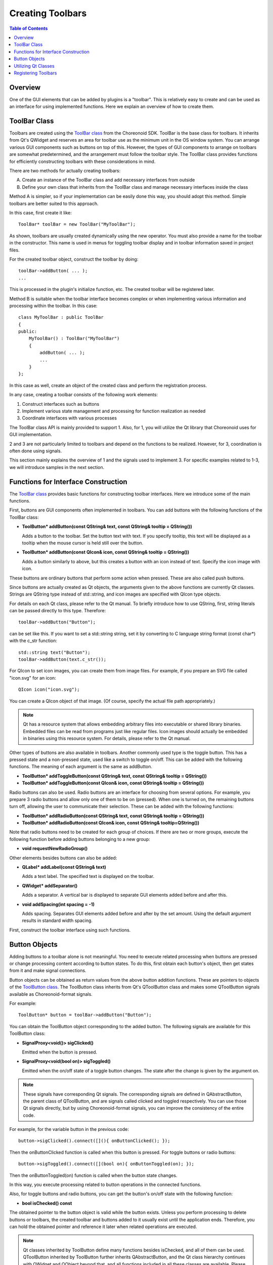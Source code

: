 ================
Creating Toolbars
================

.. contents:: Table of Contents
   :local:

.. highlight:: cpp

Overview
--------

One of the GUI elements that can be added by plugins is a "toolbar".
This is relatively easy to create and can be used as an interface for using implemented functions.
Here we explain an overview of how to create them.

.. _plugin-dev-toolbar-class:

ToolBar Class
-------------

Toolbars are created using the `ToolBar class <https://choreonoid.org/en/documents/reference/latest/classcnoid_1_1ToolBar.html>`_ from the Choreonoid SDK. ToolBar is the base class for toolbars. It inherits from Qt's QWidget and reserves an area for toolbar use as the minimum unit in the OS window system. You can arrange various GUI components such as buttons on top of this. However, the types of GUI components to arrange on toolbars are somewhat predetermined, and the arrangement must follow the toolbar style. The ToolBar class provides functions for efficiently constructing toolbars with these considerations in mind.

There are two methods for actually creating toolbars:

A. Create an instance of the ToolBar class and add necessary interfaces from outside
B. Define your own class that inherits from the ToolBar class and manage necessary interfaces inside the class

Method A is simpler, so if your implementation can be easily done this way, you should adopt this method. Simple toolbars are better suited to this approach.

In this case, first create it like: ::

 ToolBar* toolBar = new ToolBar("MyToolBar");

As shown, toolbars are usually created dynamically using the new operator. You must also provide a name for the toolbar in the constructor. This name is used in menus for toggling toolbar display and in toolbar information saved in project files.

For the created toolbar object, construct the toolbar by doing: ::

 toolBar->addButton( ... );
 ...

This is processed in the plugin's initialize function, etc. The created toolbar will be registered later.

Method B is suitable when the toolbar interface becomes complex or when implementing various information and processing within the toolbar. In this case: ::

 class MyToolBar : public ToolBar
 {
 public:
     MyToolBar() : ToolBar("MyToolBar")
     {
         addButton( ... );
         ...
     }
 };

In this case as well, create an object of the created class and perform the registration process.

In any case, creating a toolbar consists of the following work elements:

1. Construct interfaces such as buttons
2. Implement various state management and processing for function realization as needed
3. Coordinate interfaces with various processes

The ToolBar class API is mainly provided to support 1. Also, for 1, you will utilize the Qt library that Choreonoid uses for GUI implementation.

2 and 3 are not particularly limited to toolbars and depend on the functions to be realized.
However, for 3, coordination is often done using signals.

This section mainly explains the overview of 1 and the signals used to implement 3. For specific examples related to 1-3, we will introduce samples in the next section.

.. _plugin-dev-toolbar-functions:

Functions for Interface Construction
------------------------------------

The `ToolBar class <https://choreonoid.org/en/documents/reference/latest/classcnoid_1_1ToolBar.html>`_ provides basic functions for constructing toolbar interfaces. Here we introduce some of the main functions.

First, buttons are GUI components often implemented in toolbars. You can add buttons with the following functions of the ToolBar class:

* **ToolButton* addButton(const QString& text, const QString& tooltip = QString())**

  Adds a button to the toolbar. Set the button text with text. If you specify tooltip, this text will be displayed as a tooltip when the mouse cursor is held still over the button.

* **ToolButton* addButton(const QIcon& icon, const QString& tooltip = QString())**

  Adds a button similarly to above, but this creates a button with an icon instead of text. Specify the icon image with icon.

These buttons are ordinary buttons that perform some action when pressed. These are also called push buttons.

Since buttons are actually created as Qt objects, the arguments given to the above functions are currently Qt classes. Strings are QString type instead of std::string, and icon images are specified with QIcon type objects.

For details on each Qt class, please refer to the Qt manual. To briefly introduce how to use QString, first, string literals can be passed directly to this type. Therefore: ::

 toolBar->addButton("Button");

can be set like this. If you want to set a std::string string, set it by converting to C language string format (const char*) with the c_str function: ::

 std::string text("Button");
 toolBar->addButton(text.c_str());

For QIcon to set icon images, you can create them from image files. For example, if you prepare an SVG file called "icon.svg" for an icon: ::

 QIcon icon("icon.svg");

You can create a QIcon object of that image. (Of course, specify the actual file path appropriately.)

.. note:: Qt has a resource system that allows embedding arbitrary files into executable or shared library binaries. Embedded files can be read from programs just like regular files. Icon images should actually be embedded in binaries using this resource system. For details, please refer to the Qt manual.

Other types of buttons are also available in toolbars. Another commonly used type is the toggle button. This has a pressed state and a non-pressed state, used like a switch to toggle on/off. This can be added with the following functions. The meaning of each argument is the same as addButton.

* **ToolButton* addToggleButton(const QString& text, const QString& tooltip = QString())**
* **ToolButton* addToggleButton(const QIcon& icon, const QString& tooltip = QString())**

Radio buttons can also be used. Radio buttons are an interface for choosing from several options. For example, you prepare 3 radio buttons and allow only one of them to be on (pressed). When one is turned on, the remaining buttons turn off, allowing the user to communicate their selection. These can be added with the following functions:

* **ToolButton* addRadioButton(const QString& text, const QString& tooltip = QString())**
* **ToolButton* addRadioButton(const QIcon& icon, const QString& tooltip=QString())**
  
Note that radio buttons need to be created for each group of choices. If there are two or more groups, execute the following function before adding buttons belonging to a new group:

* **void requestNewRadioGroup()**

Other elements besides buttons can also be added:

* **QLabel* addLabel(const QString& text)**

  Adds a text label. The specified text is displayed on the toolbar.

* **QWidget* addSeparator()**

  Adds a separator. A vertical bar is displayed to separate GUI elements added before and after this.

* **void addSpacing(int spacing = -1)**

  Adds spacing. Separates GUI elements added before and after by the set amount. Using the default argument results in standard width spacing.

First, construct the toolbar interface using such functions.

Button Objects
--------------

Adding buttons to a toolbar alone is not meaningful. You need to execute related processing when buttons are pressed or change processing content according to button states. To do this, first obtain each button's object, then get states from it and make signal connections.

Button objects can be obtained as return values from the above button addition functions.
These are pointers to objects of the `ToolButton class <https://choreonoid.org/en/documents/reference/latest/classcnoid_1_1ToolButton.html>`_. The ToolButton class inherits from Qt's QToolButton class and makes some QToolButton signals available as Choreonoid-format signals.

For example: ::

 ToolButton* button = toolBar->addButton("Button");

You can obtain the ToolButton object corresponding to the added button. The following signals are available for this ToolButton class:

* **SignalProxy<void()> sigClicked()**

  Emitted when the button is pressed.
 
* **SignalProxy<void(bool on)> sigToggled()**

  Emitted when the on/off state of a toggle button changes. The state after the change is given by the argument on.

.. note:: These signals have corresponding Qt signals. The corresponding signals are defined in QAbstractButton, the parent class of QToolButton, and are signals called clicked and toggled respectively. You can use those Qt signals directly, but by using Choreonoid-format signals, you can improve the consistency of the entire code.

For example, for the variable button in the previous code: ::

  button->sigClicked().connect([](){ onButtonClicked(); });

Then the onButtonClicked function is called when this button is pressed. For toggle buttons or radio buttons: ::

  button->sigToggled().connect([](bool on){ onButtonToggled(on); });

Then the onButtonToggled(on) function is called when the button state changes.

In this way, you execute processing related to button operations in the connected functions.

Also, for toggle buttons and radio buttons, you can get the button's on/off state with the following function:

* **bool isChecked() const**

The obtained pointer to the button object is valid while the button exists. Unless you perform processing to delete buttons or toolbars, the created toolbar and buttons added to it usually exist until the application ends. Therefore, you can hold the obtained pointer and reference it later when related operations are executed.

.. note:: Qt classes inherited by ToolButton define many functions besides isChecked, and all of them can be used. QToolButton inherited by ToolButton further inherits QAbstractButton, and the Qt class hierarchy continues with QWidget and QObject beyond that, and all functions included in all these classes are available. Please check the Qt manual for functions that can actually be used.

.. _plugin-dev-toolbar-use-qt-classes:
 
Utilizing Qt Classes
--------------------

You can add any Qt widget to a toolbar using the following function of the ToolBar class:

* **void addWidget(QWidget* widget)**

A widget represents individual GUI components and is a term commonly used in GUI libraries. In Qt's case, the QWidget class is the base class for widgets, which corresponds to the minimum unit of drawing area managed by the window system. Various widgets derived from this foundation are available, and QToolButton introduced above is one such widget.

Basically, any widget defined in Qt can be added to a toolbar with the above function. For example, Choreonoid's main time bar includes a spin box for displaying and entering time numerically and a slider for visually displaying and changing time, which are implemented with Qt's QDoubleSpinBox and QSlider widgets respectively. However, since toolbars are designed as bars arranged horizontally, it's better not to forcibly add widgets that don't fit this form.
  
You can see implementations of various toolbars including TimeBar in Choreonoid's main source code, so please refer to them when creating your own toolbars.

.. note:: Since Choreonoid uses Qt for GUI implementation, Qt knowledge is essential when implementing GUI-related parts in plugins. Conversely, since Choreonoid's GUI is almost entirely Qt, if you understand Qt, you should be able to realize most GUIs. In Choreonoid, besides toolbars, views can also be added by plugins, which will be explained later in this guide. There too, if you follow certain rules for implementing views, the rest becomes a matter of how to use Qt classes to realize the desired GUI.

.. When creating custom views, introduce classes that extend Qt with Choreonoid and include a list. The main purpose is to enable direct use of Choreonoid-format signals. I don't think we need to mention this in this section yet.

Registering Toolbars
--------------------

Toolbar creation is usually done in the initialize function of your custom plugin class. After creating a toolbar, register it with the system using the addToolBar function. This process looks like: ::

 class ToolBarPlugin : public Plugin
 {
 public:
     ...
      
     virtual bool initialize() override
     {
         auto toolBar = new ToolBar("MyToolBar");
         auto button = toolBar->addButton("Button");
 
         ...
         
         // Register the toolbar
         addToolBar(toolBar);
 
         return true;
     }
 }

The addToolBar function used here is defined in the `ExtensionManager class <https://choreonoid.org/en/documents/reference/latest/classcnoid_1_1ExtensionManager.html>`_. Since the `Plugin class <https://choreonoid.org/en/documents/reference/latest/classcnoid_1_1Plugin.html>`_ inherits from ExtensionManager, you can use this function.

Registered toolbars are displayed in the toolbar area. If you don't want them displayed by default: ::

  toolBar->setVisibleByDefault(false);

Even in this case, make sure to register it. For registered toolbars, you can toggle display on/off from the main menu "View" - "Show Toolbars". Even if not displayed by default, it's possible to switch to display from there.